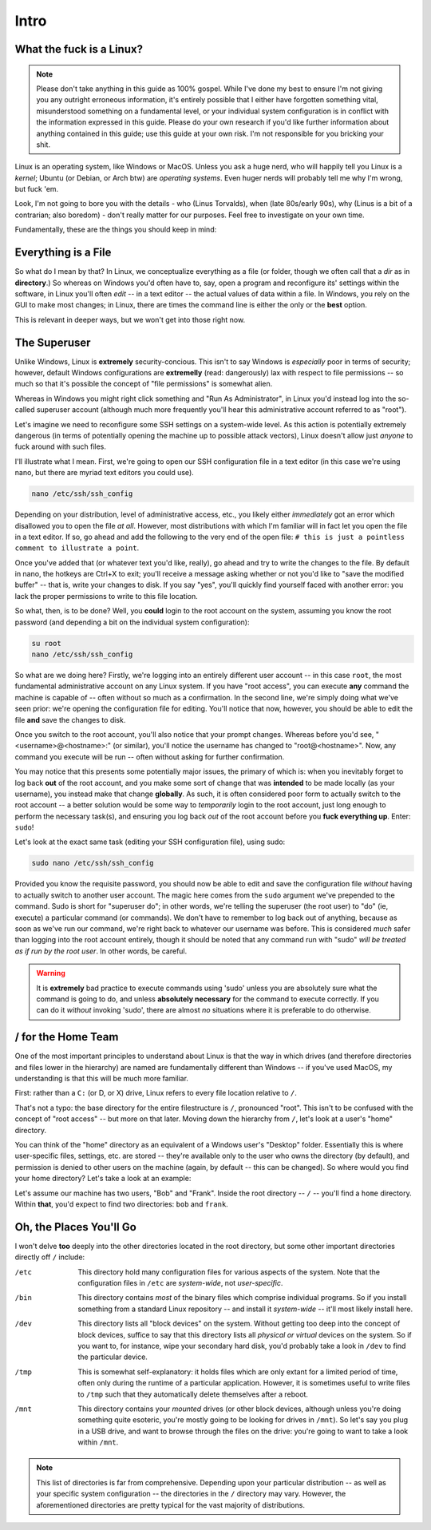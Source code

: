 #####
Intro
#####

.. _what-the-fuck-is-a-linux:

What the fuck is a Linux?
=========================

.. note::

    Please don't take anything in this guide as 100% gospel.  While I've done my best to ensure I'm not giving you any outright erroneous information, it's entirely possible that I either have forgotten something vital, misunderstood something on a fundamental level, or your individual system configuration is in conflict with the information expressed in this guide.  Please do your own research if you'd like further information about anything contained in this guide; use this guide at your own risk.  I'm not responsible for you bricking your shit.


Linux is an operating system, like Windows or MacOS.  Unless you ask a huge nerd, who will happily tell you Linux is a *kernel*; Ubuntu (or Debian, or Arch btw) are *operating systems*.  Even huger nerds will probably tell me why I'm wrong, but fuck 'em.

Look, I'm not going to bore you with the details - who (Linus Torvalds), when (late 80s/early 90s), why (Linus is a bit of a contrarian; also boredom) - don't really matter for our purposes.  Feel free to investigate on your own time.

Fundamentally, these are the things you should keep in mind:

.. _everything-is-a-file:

Everything is a File
====================

So what do I mean by that?  In Linux, we conceptualize everything as a file (or folder, though we often call that a `dir` as in **directory**.) So whereas on Windows you'd often have to, say, open a program and reconfigure its' settings within the software, in Linux you'll often *edit* -- in a text editor -- the actual values of data within a file.  In Windows, you rely on the GUI to make most changes; in Linux, there are times the command line is either the only or the **best** option.

This is relevant in deeper ways, but we won't get into those right now.

.. _superusers:

The Superuser
=============

Unlike Windows, Linux is **extremely** security-concious.  This isn't to say Windows is *especially* poor in terms of security; however, default Windows configurations are **extremelly** (read: dangerously) lax with respect to file permissions -- so much so that it's possible the concept of "file permissions" is somewhat alien.

Whereas in Windows you might right click something and "Run As Administrator", in Linux you'd instead log into the so-called superuser account (although much more frequently you'll hear this administrative account referred to as "root").

Let's imagine we need to reconfigure some SSH settings on a system-wide level.  As this action is potentially extremely dangerous (in terms of potentially opening the machine up to  possible attack vectors), Linux doesn't allow just *anyone* to fuck around with such files.

I'll illustrate what I mean. First, we're going to open our SSH configuration file in a text editor (in this case we're using nano, but there are myriad text editors you could use).

.. code-block:: bash

    nano /etc/ssh/ssh_config

Depending on your distribution, level of administrative access, etc., you likely either *immediately* got an error which disallowed you to open the file *at all*.  However, most distributions with which I'm familiar will in fact let you open the file in a text editor.  If so, go ahead and add the following to the very end of the open file: ``# this is just a pointless comment to illustrate a point``.

Once you've added that (or whatever text you'd like, really), go ahead and try to write the changes to the file.  By default in nano, the hotkeys are Ctrl+X to exit; you'll receive a message asking whether or not you'd like to "save the modified buffer" -- that is, write your changes to disk.  If you say "yes", you'll quickly find yourself faced with another error: you lack the proper permissions to write to this file location.

So what, then, is to be done?  Well, you **could** login to the root account on the system, assuming you know the root password (and depending a bit on the individual system configuration):

.. code-block:: bash

    su root
    nano /etc/ssh/ssh_config

So what are we doing here?  Firstly, we're logging into an entirely different user account -- in this case ``root``, the most fundamental administrative account on any Linux system.  If you have "root access", you can execute **any** command the machine is capable of -- often without so much as a confirmation.  In the second line, we're simply doing what we've seen prior: we're opening the configuration file for editing.  You'll notice that now, however, you should be able to edit the file **and** save the changes to disk.

Once you switch to the root account, you'll also notice that your prompt changes.  Whereas before you'd see, "<username>@<hostname>:" (or similar), you'll notice the username has changed to "root@<hostname>".  Now, any command you execute will be run -- often without asking for further confirmation.

You may notice that this presents some potentially major issues, the primary of which is: when you inevitably forget to log back **out** of the root account, and you make some sort of change that was **intended** to be made locally (as your username), you instead make that change **globally**.  As such, it is often considered poor form to actually switch to the root account -- a better solution would be some way to *temporarily* login to the root account, just long enough to perform the necessary task(s), and ensuring you log back *out* of the root account before you **fuck everything up**.  Enter: ``sudo``!

Let's look at the exact same task (editing your SSH configuration file), using sudo:

.. code-block:: bash

    sudo nano /etc/ssh/ssh_config

Provided you know the requisite password, you should now be able to edit and save the configuration file *without* having to actually switch to another user account.  The magic here comes from the ``sudo`` argument we've prepended to the command.  Sudo is short for "superuser do"; in other words, we're telling the superuser (the root user) to "do" (ie, execute) a particular command (or commands).  We don't have to remember to log back out of anything, because as soon as we've run our command, we're right back to whatever our username was before.  This is considered *much* safer than logging into the root account entirely, though it should be noted that any command run with "sudo" *will be treated as if run by the root user*.  In other words, be careful.

.. WARNING::

    It is **extremely** bad practice to execute commands using 'sudo' unless you are absolutely sure what the command is going to do, and unless **absolutely necessary** for the command to execute correctly.  If you can do it *without* invoking 'sudo', there are almost *no* situations where it is preferable to do otherwise.

.. _root-directory:

/ for the Home Team
===================

One of the most important principles to understand about Linux is that the way in which drives (and therefore directories and files lower in the hierarchy) are named are fundamentally different than Windows -- if you've used MacOS, my understanding is that this will be much more familiar.

First: rather than a ``C:`` (or D, or X) drive, Linux refers to every file location relative to ``/``.

That's not a typo: the base directory for the entire filestructure is ``/``, pronounced "root".  This isn't to be confused with the concept of "root access" -- but more on that later.  Moving down the hierarchy from ``/``, let's look at a user's "home" directory.

You can think of the "home" directory as an equivalent of a Windows user's "Desktop" folder.  Essentially this is where user-specific files, settings, etc. are stored -- they're available only to the user who owns the directory (by default), and permission is denied to other users on the machine (again, by default -- this can be changed).  So where would you find your home directory? Let's take a look at an example:

Let's assume our machine has two users, "Bob" and "Frank".  Inside the root directory -- ``/`` -- you'll find a ``home`` directory.  Within **that**, you'd expect to find two directories: ``bob`` and ``frank``.

.. _oh-the-places-youll-go:

Oh, the Places You'll Go
========================

I won't delve **too** deeply into the other directories located in the root directory, but some other important directories directly off ``/`` include:

/etc
    This directory hold many configuration files for various aspects of the system.  Note that the configuration files in ``/etc`` are *system-wide*, not *user-specific*.
/bin
    This directory contains *most* of the binary files which comprise individual programs.  So if you install something from a standard Linux repository -- and install it *system-wide* -- it'll most likely install here.
/dev
    This directory lists all "block devices" on the system.  Without getting too deep into the concept of block devices, suffice to say that this directory lists all *physical or virtual* devices on the system.  So if you want to, for instance, wipe your secondary hard disk, you'd probably take a look in ``/dev`` to find the particular device.
/tmp
    This is somewhat self-explanatory: it holds files which are only extant for a limited period of time, often only during the runtime of a particular application.  However, it is sometimes useful to write files to ``/tmp`` such that they automatically delete themselves after a reboot.
/mnt
    This directory contains your *mounted* drives (or other block devices, although unless you're doing something quite esoteric, you're mostly going to be looking for drives in ``/mnt``).  So let's say you plug in a USB drive, and want to browse through the files on the drive: you're going to want to take a look within ``/mnt``.

.. note::
    This list of directories is far from comprehensive.  Depending upon your particular distribution -- as well as your specific system configuration -- the directories in the ``/`` directory may vary.  However, the aforementioned directories are pretty typical for the vast majority of distributions.


